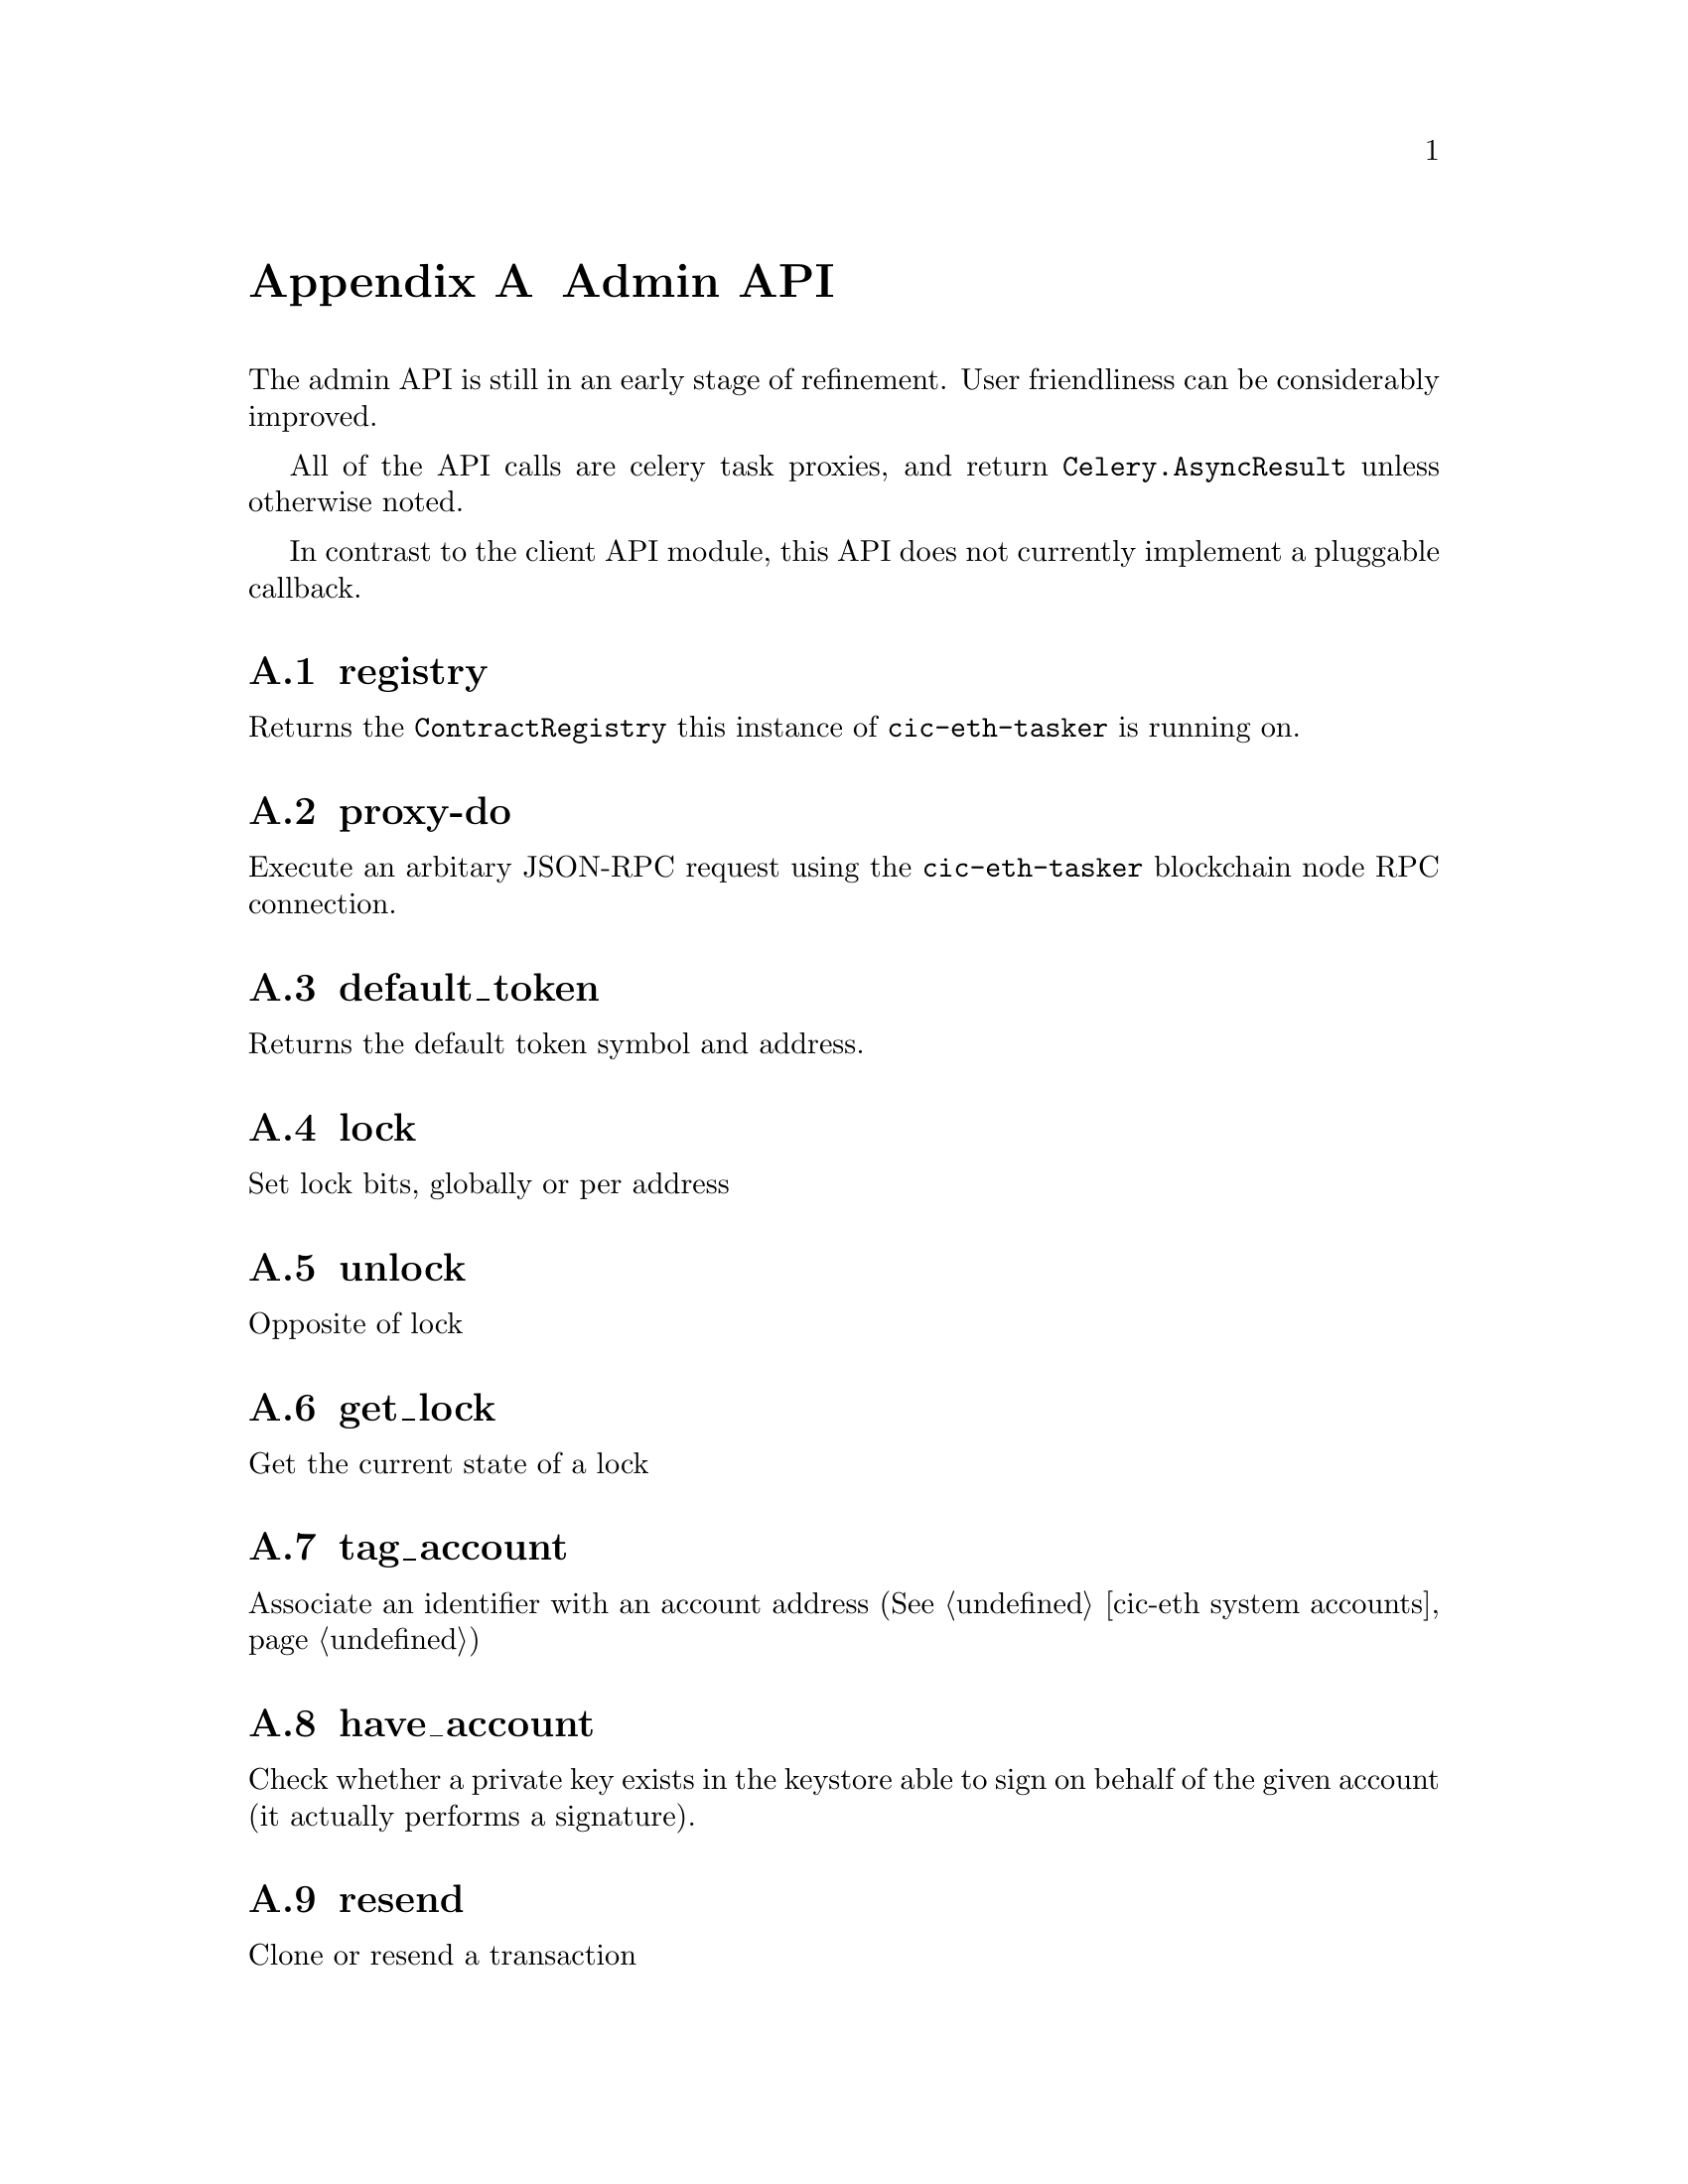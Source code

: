 @node cic-eth system maintenance
@appendix Admin API

The admin API is still in an early stage of refinement. User friendliness can be considerably improved.

All of the API calls are celery task proxies, and return @code{Celery.AsyncResult} unless otherwise noted.

In contrast to the client API module, this API does not currently implement a pluggable callback.

@appendixsection registry

Returns the @code{ContractRegistry} this instance of @code{cic-eth-tasker} is running on.

@appendixsection proxy-do

Execute an arbitary JSON-RPC request using the @code{cic-eth-tasker} blockchain node RPC connection.

@appendixsection default_token

Returns the default token symbol and address.

@appendixsection lock

Set lock bits, globally or per address

@appendixsection unlock

Opposite of lock

@appendixsection get_lock

Get the current state of a lock

@appendixsection tag_account

Associate an identifier with an account address (@xref{cic-eth system accounts})

@appendixsection have_account

Check whether a private key exists in the keystore able to sign on behalf of the given account (it actually performs a signature).

@appendixsection resend

Clone or resend a transaction

@appendixsection check_nonce

Returns diagnostics for nonce sequences per account, e.g. detect nonce gaps that block execution of further transactions.

@appendixsection fix_nonce

Re-orders all nonces by shifting all transaction nonces after the given transaction down by one. This has the additional effect of obsoleting the given transaction. Can be used to close gaps in the nonce sequencing. Use with care!

@appendixsection account

Return brief transaction info lists per account

@appendixsection tx

Return a complex transaction metadata object for a single transaction. The object assembles state from both the blockchain node and the custodial queue system.
